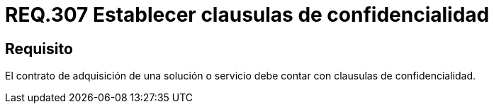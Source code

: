 :slug: rules/307/
:category: rules
:description: En el presente documento se detallan los requerimientos relacionados a la gestión adecuada en cuanto a los acuerdos por servicios se refiere. Por lo tanto, para este requerimiento, se recomienda que todo contrato de adquisición esté amparado por clausulas de confidencialidad.
:keywords: Contrato, Solución, Clausulas, Servicio, Adquisición, Confidencialidad.
:rules: yes

= REQ.307 Establecer clausulas de confidencialidad

== Requisito

El contrato de adquisición de una solución o servicio
debe contar con clausulas de confidencialidad.

